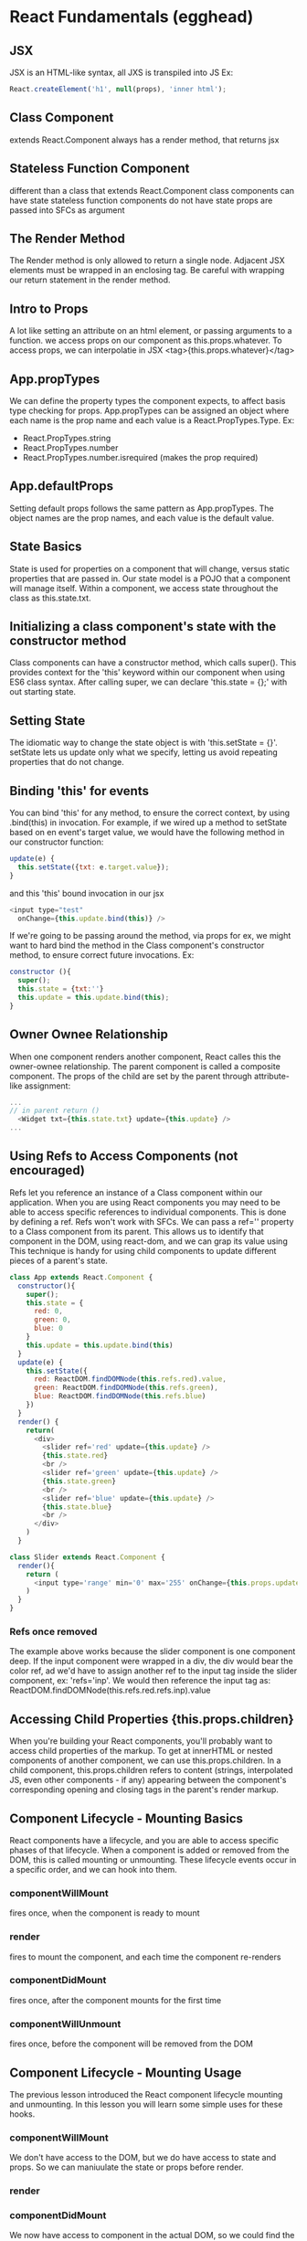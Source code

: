 * React Fundamentals (egghead)
** JSX
JSX is an HTML-like syntax, all JXS is transpiled into JS
Ex: 
#+BEGIN_SRC js
React.createElement('h1', null(props), 'inner html');
#+END_SRC
** Class Component
extends React.Component
always has a render method, that returns jsx
** Stateless Function Component
different than a class that extends React.Component
class components can have state
stateless function components do not have state
props are passed into SFCs as argument
** The Render Method
The Render method is only allowed to return a single node. Adjacent JSX elements must be 
wrapped in an enclosing tag. Be careful with wrapping our return statement in the render 
method.
** Intro to Props
A lot like setting an attribute on an html element, or passing arguments to a function. we 
access props on our component as this.props.whatever. To access props, we can interpolatie in 
JSX <tag>{this.props.whatever}</tag>
** App.propTypes
We can define the property types the component expects, to affect basis type checking for 
props. App.propTypes can be assigned an object where each name is the prop name and each value 
is a React.PropTypes.Type. Ex:
- React.PropTypes.string
- React.PropTypes.number
- React.PropTypes.number.isrequired (makes the prop required)
** App.defaultProps
Setting default props follows the same pattern as App.propTypes. The object names are the prop 
names, and each value is the default value.
** State Basics
State is used for properties on a component that will change, versus static properties that 
are passed in. Our state model is a POJO that a component will manage itself. Within a 
component, we access state throughout the class as this.state.txt.
** Initializing a class component's state with the constructor method
Class components can have a constructor method, which calls super(). This provides context for 
the 'this' keyword within our component when using ES6 class syntax. After calling super, we 
can declare 'this.state = {};' with out starting state. 
** Setting State
The idiomatic way to change the state object is with 'this.setState = {}'. setState lets us 
update only what we specify, letting us avoid repeating properties that do not change.
** Binding 'this' for events
You can bind 'this' for any method, to ensure the correct context, by using .bind(this) in 
invocation. For example, if we wired up a method to setState based on en event's target value, 
we would have the following method in our constructor function:
#+BEGIN_SRC js
update(e) {
  this.setState({txt: e.target.value});
}
#+END_SRC
and this 'this' bound invocation in our jsx
#+BEGIN_SRC js
<input type="test"
  onChange={this.update.bind(this)} />
#+END_SRC

If we're going to be passing around the method, via props for ex, we might want to hard bind 
the method in the Class component's constructor method, to ensure correct future invocations. 
Ex: 
#+BEGIN_SRC js
constructor (){
  super();
  this.state = {txt:''}
  this.update = this.update.bind(this);
}
#+END_SRC

** Owner Ownee Relationship
When one component renders another component, React calles this the owner-ownee relationship. 
The parent component is called a composite component. The props of the child are set by the 
parent through attribute-like assignment:
#+BEGIN_SRC js
... 
// in parent return ()
  <Widget txt={this.state.txt} update={this.update} />
...
#+END_SRC
** Using Refs to Access Components (not encouraged)
Refs let you reference an instance of a Class component within our application. When you are 
using React components you may need to be able to access specific references to individual 
components. This is done by defining a ref. Refs won't work with SFCs.
  We can pass a ref='' property to a Class component from its parent. This allows us to 
identify that component in the DOM, using react-dom, and we can grap its value using 
  This technique is handy for using child components to update different pieces of a parent's 
state.

#+BEGIN_SRC js
  class App extends React.Component {
    constructor(){
      super();
      this.state = {
        red: 0,
        green: 0,
        blue: 0
      }
      this.update = this.update.bind(this)
    }
    update(e) {
      this.setState({
        red: ReactDOM.findDOMNode(this.refs.red).value,
        green: ReactDOM.findDOMNode(this.refs.green),
        blue: ReactDOM.findDOMNode(this.refs.blue)
      })
    }
    render() {
      return(
        <div>
          <slider ref='red' update={this.update} />
          {this.state.red}
          <br />
          <slider ref='green' update={this.update} />
          {this.state.green}
          <br />
          <slider ref='blue' update={this.update} />
          {this.state.blue}
          <br />
        </div>
      )
    }

  class Slider extends React.Component {
    render(){
      return (
        <input type='range' min='0' max='255' onChange={this.props.update} />
      )
    }
  }

#+END_SRC

*** Refs once removed
The example above works because the slider component is one component deep. If the input component were wrapped in a div, the div would bear the color ref, ad we'd have to assign another ref to the input tag inside the slider component, ex: 'refs='inp'. We would then reference the input tag as: ReactDOM.findDOMNode(this.refs.red.refs.inp).value
** Accessing Child Properties {this.props.children}
When you're building your React components, you'll probably want to access child properties of 
the markup. To get at innerHTML or nested components of another component, we can use 
this.props.children. 
  In a child component, this.props.children refers to content (strings, interpolated JS, even
other components - if any) appearing between the component's corresponding opening and closing 
tags in the parent's render markup.
** Component Lifecycle - Mounting Basics
React components have a lifecycle, and you are able to access specific phases
of that lifecycle. When a component is added or removed from the DOM, this is called mounting
or unmounting. These lifecycle events occur in a specific order, and we can hook into them.
*** componentWillMount
fires once, when the component is ready to mount
*** render
fires to mount the component, and each time the component re-renders
*** componentDidMount
fires once, after the component mounts for the first time
*** componentWillUnmount
fires once, before the component will be removed from the DOM
** Component Lifecycle - Mounting Usage
The previous lesson introduced the React component lifecycle mounting and
unmounting. In this lesson you will learn some simple uses for these hooks.
*** componentWillMount
We don't have access to the DOM, but we do have access to state and props. So we can 
maniuulate the state or props before render.
*** render
*** componentDidMount
We now have access to component in the actual DOM, so we could find the DOM node.
*** componentWillUnmount
We can clean up any processes we have running during the life of the component. Ex. if we 
set up a setInterval in componentDidMount, we could clear the interval in 
componentWillUnmount.
** Component Lifecycle - Updating
The React component lifecycle will allow you to update your components at runtime. 
*** componentWillReceiveProps(nextProps)
This method fires before a component is re-rendered with new props., and receives as an 
argument, the next props that the component will receive. This might occur because an update 
method might make the call to ReactDOM.render, and pass an expression as props
EX:
#+BEGIN_SRC js
  update(){
    ReactDOM.render(
      <app val={this.props.val + 1} />, document.getElementById('app')
    );
  }
#+END_SRC

In the body of the componentWillReceiveProps, the previous props are still available as 
this.props, thus, the current and future props can be compared. EX:
#+BEGIN_SRC js
  componentWillReceiveProps(nextProps){
    this.setState({increasing: nextProps.val > this.props.val})
  }
#+END_SRC

*** shouldComponentUpdate(nextProps, nextState)
This method lets us determine whether the component should re-render by returning true or 
false. Ex:
#+BEGIN_SRC js
  shouldComponentUpdate(nextProps, nextState){
    return nextProps.val % 5 === 0;
  }
#+END_SRC

*** componentDidUpdate(prevProps, prevState)
Even if a component is prevented from updating (re-rendering) the state changes occur.
Ex:
#+BEGIN_SRC js
  componentDidUpdate(prevProps, prevState){
    console.log('prevProps', prevProps)
  }
#+END_SRC
    
** TODO Higher Order Components (replaces mixins)
** TODO Composable Components
** Dynamically Generated Components
We can map over data to generate arrays of components, and render those components as the 'innerHtml' of a component by passing it as this.props.children.
Ex: 
#+BEGIN_SRC js
  render(){
    let rows = this.state.data.map( person => {
      return <PersonRow data={person} />
    })
    return <table>
      <tbody>{rows}</tbody>
    </table>
  }
...
  const PersonRow = props => {
    return <tr>
      <td>{props.data.id}</td>
      <td>{props.data.name}</td>
    </tr>
  }
#+END_SRC

Each child in an array or iterator should have a unique "key" prop. The unique key is required amongst 
siblngs. 
 
** DONE Build a JSX Live Compiler
As a tool for future lessons, we want to have the ability to write JSX and see the output live 
in the browser. In this lesson we will use React to build our own live JSX compiler.
** DONE JSX Deep Dive
"JSX transforms from an XML-like syntax into native JavaScript. XML elements and attributes 
are transformed into function calls and objects, respectively."
** DONE Precompile JSX
The JSX Transformer library is not recommended for production use. Instead, you'll probably 
want to precompile your JSX into JavaScript.
** DONE Developer Tools

